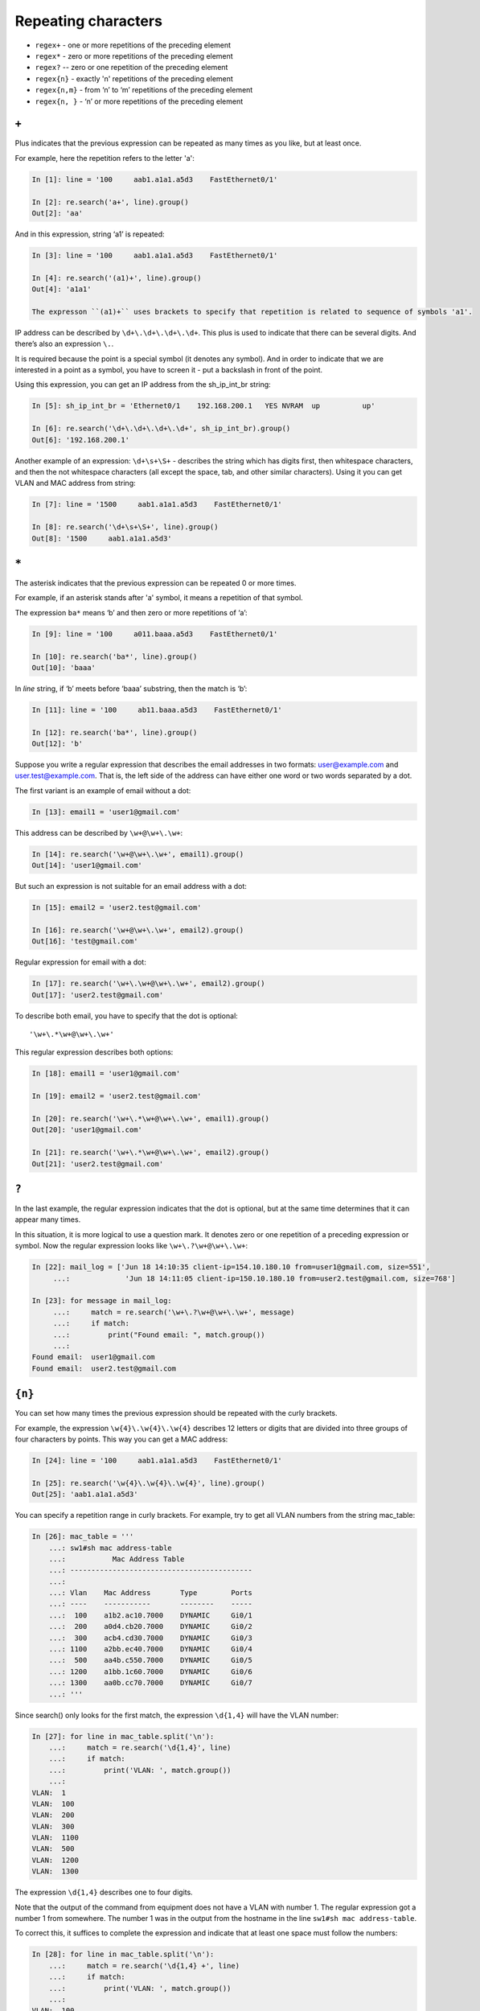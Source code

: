 Repeating characters
------------------

*  ``regex+`` - one or more repetitions of the preceding element
*  ``regex*`` - zero or more repetitions of the preceding element
*  ``regex?`` -- zero or one repetition of the preceding element
*  ``regex{n}`` - exactly 'n' repetitions of the preceding element
*  ``regex{n,m}`` - from ‘n’ to ‘m’ repetitions of the preceding element
*  ``regex{n, }`` - ‘n’ or more repetitions of the preceding element

``+``
~~~~~

Plus indicates that the previous expression can be repeated as many times as you like, but at least once.

For example, here the repetition refers to the letter 'a':

.. code:: py

    In [1]: line = '100     aab1.a1a1.a5d3    FastEthernet0/1'

    In [2]: re.search('a+', line).group()
    Out[2]: 'aa'

And in this expression, string ‘a1’ is repeated:

.. code:: py

    In [3]: line = '100     aab1.a1a1.a5d3    FastEthernet0/1'

    In [4]: re.search('(a1)+', line).group()
    Out[4]: 'a1a1'

    The expresson ``(a1)+`` uses brackets to specify that repetition is related to sequence of symbols 'a1'.

IP address can be described by ``\d+\.\d+\.\d+\.\d+``. This plus is used to indicate that there can be several digits. And there’s also an expression  ``\.``.

It is required because the point is a special symbol (it denotes any symbol). And in order to indicate that we are interested in a point as a symbol, you have to screen it - put a backslash in front of the point.

Using this expression, you can get an IP address from the sh_ip_int_br string:

.. code:: python

    In [5]: sh_ip_int_br = 'Ethernet0/1    192.168.200.1   YES NVRAM  up          up'

    In [6]: re.search('\d+\.\d+\.\d+\.\d+', sh_ip_int_br).group()
    Out[6]: '192.168.200.1'

Another example of an expression: ``\d+\s+\S+`` - describes the string which has digits first, then whitespace characters, and then the not whitespace characters (all except the space, tab, and other similar characters).
Using it you can get VLAN and MAC address from string:

.. code:: py

    In [7]: line = '1500     aab1.a1a1.a5d3    FastEthernet0/1'

    In [8]: re.search('\d+\s+\S+', line).group()
    Out[8]: '1500     aab1.a1a1.a5d3'

``*``
~~~~~

The asterisk indicates that the previous expression can be repeated 0 or more times.

For example, if an asterisk stands after 'a' symbol, it means a repetition of that symbol.

The expression ``ba*`` means ‘b’ and then zero or more repetitions of ‘a’:

.. code:: py

    In [9]: line = '100     a011.baaa.a5d3    FastEthernet0/1'

    In [10]: re.search('ba*', line).group()
    Out[10]: 'baaa'

In *line* string, if ‘b’ meets before ‘baaa’ substring, then the match is ‘b’:

.. code:: py

    In [11]: line = '100     ab11.baaa.a5d3    FastEthernet0/1'

    In [12]: re.search('ba*', line).group()
    Out[12]: 'b'

Suppose you write a regular expression that describes the email addresses in two formats: user@example.com and user.test@example.com. That is, the left side of the address can have either one word or two words separated by a dot.

The first variant is an example of email without a dot:

.. code:: python

    In [13]: email1 = 'user1@gmail.com'

This address can be described by ``\w+@\w+\.\w+``:

.. code:: python

    In [14]: re.search('\w+@\w+\.\w+', email1).group()
    Out[14]: 'user1@gmail.com'

But such an expression is not suitable for an email address with a dot:

.. code:: python

    In [15]: email2 = 'user2.test@gmail.com'

    In [16]: re.search('\w+@\w+\.\w+', email2).group()
    Out[16]: 'test@gmail.com'

Regular expression for email with a dot:

.. code:: python

    In [17]: re.search('\w+\.\w+@\w+\.\w+', email2).group()
    Out[17]: 'user2.test@gmail.com'

To describe both email, you have to specify that the dot is optional:

::

    '\w+\.*\w+@\w+\.\w+'

This regular expression describes both options:

.. code:: python

    In [18]: email1 = 'user1@gmail.com'

    In [19]: email2 = 'user2.test@gmail.com'

    In [20]: re.search('\w+\.*\w+@\w+\.\w+', email1).group()
    Out[20]: 'user1@gmail.com'

    In [21]: re.search('\w+\.*\w+@\w+\.\w+', email2).group()
    Out[21]: 'user2.test@gmail.com'

``?``
~~~~~

In the last example, the regular expression indicates that the dot is optional, but at the same time determines that it can appear many times.

In this situation, it is more logical to use a question mark. It denotes zero or one repetition of a preceding expression or symbol. Now the regular expression looks like ``\w+\.?\w+@\w+\.\w+``:

.. code:: python

    In [22]: mail_log = ['Jun 18 14:10:35 client-ip=154.10.180.10 from=user1@gmail.com, size=551',
         ...:             'Jun 18 14:11:05 client-ip=150.10.180.10 from=user2.test@gmail.com, size=768']

    In [23]: for message in mail_log:
         ...:     match = re.search('\w+\.?\w+@\w+\.\w+', message)
         ...:     if match:
         ...:         print("Found email: ", match.group())
         ...:
    Found email:  user1@gmail.com
    Found email:  user2.test@gmail.com

``{n}``
~~~~~~~

You can set how many times the previous expression should be repeated with the curly brackets.

For example, the expression ``\w{4}\.\w{4}\.\w{4}`` describes 12 letters or digits that are divided into three groups of four characters by points. This way you can get a MAC address:

.. code:: py

    In [24]: line = '100     aab1.a1a1.a5d3    FastEthernet0/1'

    In [25]: re.search('\w{4}\.\w{4}\.\w{4}', line).group()
    Out[25]: 'aab1.a1a1.a5d3'

You can specify a repetition range in curly brackets. For example, try to get all VLAN numbers from the string mac\_table:

.. code:: python

    In [26]: mac_table = '''
        ...: sw1#sh mac address-table
        ...:           Mac Address Table
        ...: -------------------------------------------
        ...:
        ...: Vlan    Mac Address       Type        Ports
        ...: ----    -----------       --------    -----
        ...:  100    a1b2.ac10.7000    DYNAMIC     Gi0/1
        ...:  200    a0d4.cb20.7000    DYNAMIC     Gi0/2
        ...:  300    acb4.cd30.7000    DYNAMIC     Gi0/3
        ...: 1100    a2bb.ec40.7000    DYNAMIC     Gi0/4
        ...:  500    aa4b.c550.7000    DYNAMIC     Gi0/5
        ...: 1200    a1bb.1c60.7000    DYNAMIC     Gi0/6
        ...: 1300    aa0b.cc70.7000    DYNAMIC     Gi0/7
        ...: '''

Since search() only looks for the first match, the expression ``\d{1,4}`` 
will have the VLAN number:

.. code:: python

    In [27]: for line in mac_table.split('\n'):
        ...:     match = re.search('\d{1,4}', line)
        ...:     if match:
        ...:         print('VLAN: ', match.group())
        ...:
    VLAN:  1
    VLAN:  100
    VLAN:  200
    VLAN:  300
    VLAN:  1100
    VLAN:  500
    VLAN:  1200
    VLAN:  1300

The expression ``\d{1,4}`` describes one to four digits.

Note that the output of the command from equipment does not have a VLAN with number 1. The regular expression got a number 1 from somewhere. The number 1 was in the output from the hostname in the line ``sw1#sh mac address-table``.

To correct this, it suffices to complete the expression and indicate that at least one space must follow the numbers:

.. code:: python

    In [28]: for line in mac_table.split('\n'):
        ...:     match = re.search('\d{1,4} +', line)
        ...:     if match:
        ...:         print('VLAN: ', match.group())
        ...:
    VLAN:  100
    VLAN:  200
    VLAN:  300
    VLAN:  1100
    VLAN:  500
    VLAN:  1200
    VLAN:  1300

